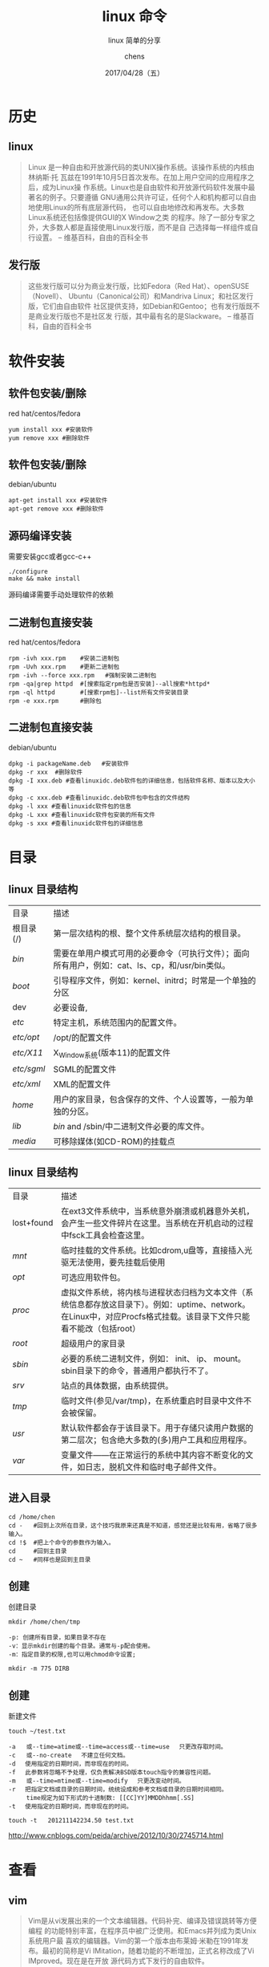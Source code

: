 # Appear in cover-slide:
#+TITLE: linux 命令
#+SUBTITLE: linux 简单的分享
#+DATE: 2017/04/28（五）
#+AUTHOR: chens

# org config
#+OPTIONS: ':nil *:t -:t ::t <:t H:3 \n:nil ^:t arch:headline
#+OPTIONS: author:t c:nil creator:comment d:(not "LOGBOOK") date:t
#+OPTIONS: e:t email:nil f:t inline:t num:nil p:nil pri:nil stat:t
#+OPTIONS: tags:t tasks:t tex:t timestamp:t toc:nil todo:t |:t
#+CREATOR: Emacs 25.2 (Org mode 8.2.10)
#+DESCRIPTION:
#+EXCLUDE_TAGS: noexport
#+KEYWORDS:
#+LANGUAGE: zh
#+SELECT_TAGS: export

# Appear under each slide:
#+FAVICON: images/org-icon.png
#+ICON: images/emacs-icon.png
#+HASHTAG: linux 命令

# Google Analytics
#+ANALYTICS: UA-42122243-1

# Highlight code blocks with Prettify.js
#+USE_PRETTIFY: true

# Display math formula with MathJax.js
# MathJax is a little fat (~5 MB), set it `false` if no need to shrink the
# size of slide file
#+USE_MATHJAX: true

# Build list animation
#+USE_BUILDS: true

* 历史
  :PROPERTIES:
  :SLIDE:    segue dark quote
  :ASIDE:    right bottom
  :ARTICLE:  flexbox vleft auto-fadein
  :END:
#+ATTR_HTML: :class build
** linux
#+BEGIN_QUOTE
Linux 是一种自由和开放源代码的类UNIX操作系统。该操作系统的内核由林纳斯·托
瓦兹在1991年10月5日首次发布。在加上用户空间的应用程序之后，成为Linux操
作系统。Linux也是自由软件和开放源代码软件发展中最著名的例子。只要遵循
GNU通用公共许可证，任何个人和机构都可以自由地使用Linux的所有底层源代码，
也可以自由地修改和再发布。大多数Linux系统还包括像提供GUI的X Window之类
的程序。除了一部分专家之外，大多数人都是直接使用Linux发行版，而不是自
己选择每一样组件或自行设置。
-- 维基百科，自由的百科全书
#+END_QUOTE

** 发行版
#+BEGIN_QUOTE
这些发行版可以分为商业发行版，比如Fedora（Red Hat）、openSUSE（Novell）、
Ubuntu（Canonical公司）和Mandriva Linux；和社区发行版，它们由自由软件
社区提供支持，如Debian和Gentoo；也有发行版既不是商业发行版也不是社区发
行版，其中最有名的是Slackware。
-- 维基百科，自由的百科全书
#+END_QUOTE
* 软件安装
  :PROPERTIES:
  :SLIDE:    segue dark quote
  :ASIDE:    right bottom
  :ARTICLE:  flexbox vleft auto-fadein
  :END:
#+ATTR_HTML: :class build
** 软件包安装/删除

red hat/centos/fedora
#+BEGIN_SRC
yum install xxx #安装软件
yum remove xxx #删除软件
#+END_SRC

#+ATTR_HTML: :class build
** 软件包安装/删除

debian/ubuntu
#+BEGIN_SRC
apt-get install xxx #安装软件
apt-get remove xxx #删除软件
#+END_SRC

** 源码编译安装

需要安装gcc或者gcc-c++
#+BEGIN_SRC
./configure
make && make install
#+END_SRC

源码编译需要手动处理软件的依赖

** 二进制包直接安装
red hat/centos/fedora
#+BEGIN_SRC shell
rpm -ivh xxx.rpm    #安装二进制包
rpm -Uvh xxx.rpm    #更新二进制包
rpm -ivh --force xxx.rpm   #强制安装二进制包
rpm -qa|grep httpd  #[搜索指定rpm包是否安装]--all搜索*httpd*
rpm -ql httpd       #[搜索rpm包]--list所有文件安装目录
rpm -e xxx.rpm      #删除包
#+END_SRC

** 二进制包直接安装
debian/ubuntu
#+BEGIN_SRC
dpkg -i packageName.deb   #安装软件
dpkg -r xxx  #删除软件
dpkg -I xxx.deb #查看linuxidc.deb软件包的详细信息，包括软件名称、版本以及大小等
dpkg -c xxx.deb #查看linuxidc.deb软件包中包含的文件结构
dpkg -l xxx #查看linuxidc软件包的信息
dpkg -L xxx #查看linuxidc软件包安装的所有文件
dpkg -s xxx #查看linuxidc软件包的详细信息
#+END_SRC
* 目录
  :PROPERTIES:
  :SLIDE:    segue dark quote
  :ASIDE:    right bottom
  :ARTICLE:  flexbox vleft auto-fadein
  :END:
** linux 目录结构
:PROPERTIES:
:ARTICLE:  smaller
:END:
| 目录       | 描述                                                                                                                                                               |
| 根目录(/)   | 第一层次结构的根、整个文件系统层次结构的根目录。                                                                                                                   |
| /bin/        | 需要在单用户模式可用的必要命令（可执行文件）；面向所有用户，例如：cat、ls、cp，和/usr/bin类似。                                                                    |
| /boot/       | 引导程序文件，例如：kernel、initrd；时常是一个单独的分区                                                                                                           |
| dev        | 必要设备,                                                                                                                                                          |
| /etc/        | 特定主机，系统范围内的配置文件。                                                                                                                                   |
| /etc/opt/    | /opt/的配置文件                                                                                                                                                    |
| /etc/X11/    | X_Window系统(版本11)的配置文件                                                                                                                                     |
| /etc/sgml/   | SGML的配置文件                                                                                                                                                     |
| /etc/xml/    | XML的配置文件                                                                                                                                                      |
| /home/       | 用户的家目录，包含保存的文件、个人设置等，一般为单独的分区。                                                                                                       |
| /lib/        | /bin/  and  /sbin/中二进制文件必要的库文件。                                                                                                                         |
| /media/      | 可移除媒体(如CD-ROM)的挂载点                                                                                                                                       |
** linux 目录结构
:PROPERTIES:
:ARTICLE:  smaller
:END:
| 目录       | 描述                                                                                                                                                               |
| lost+found | 在ext3文件系统中，当系统意外崩溃或机器意外关机，会产生一些文件碎片在这里。当系统在开机启动的过程中fsck工具会检查这里。                                             |
| /mnt/        | 临时挂载的文件系统。比如cdrom,u盘等，直接插入光驱无法使用，要先挂载后使用                                                                                          |
| /opt/        | 可选应用软件包。                                                                                                                                                   |
| /proc/       | 虚拟文件系统，将内核与进程状态归档为文本文件（系统信息都存放这目录下）。例如：uptime、network。在Linux中，对应Procfs格式挂载。该目录下文件只能看不能改（包括root） |
| /root/       | 超级用户的家目录                                                                                                                                                   |
| /sbin/       | 必要的系统二进制文件，例如： init、 ip、 mount。sbin目录下的命令，普通用户都执行不了。                                                                             |
| /srv/        | 站点的具体数据，由系统提供。                                                                                                                                       |
| /tmp/        | 临时文件(参见/var/tmp)，在系统重启时目录中文件不会被保留。                                                                                                         |
| /usr/        | 默认软件都会存于该目录下。用于存储只读用户数据的第二层次；包含绝大多数的(多)用户工具和应用程序。                                                                   |
| /var/        | 变量文件——在正常运行的系统中其内容不断变化的文件，如日志，脱机文件和临时电子邮件文件。                                                                             |

** 进入目录
#+BEGIN_SRC shell
cd /home/chen
cd -   #回到上次所在目录，这个技巧我原来还真是不知道，感觉还是比较有用，省略了很多输入。
cd !$  #把上个命令的参数作为输入。
cd     #回到主目录
cd ~   #同样也是回到主目录
#+END_SRC
** 创建
创建目录
: mkdir /home/chen/tmp
#+BEGIN_SRC shell
-p: 创建所有目录，如果目录不存在
-v：显示mkdir创建的每个目录。通常与-p配合使用。
-m：指定目录的权限,也可以用chmod命令设置;
#+END_SRC
: mkdir -m 775 DIRB
** 创建
新建文件
: touch ~/test.txt
#+BEGIN_SRC shell
-a   或--time=atime或--time=access或--time=use 　只更改存取时间。
-c   或--no-create 　不建立任何文档。
-d 　使用指定的日期时间，而非现在的时间。
-f 　此参数将忽略不予处理，仅负责解决BSD版本touch指令的兼容性问题。
-m   或--time=mtime或--time=modify 　只更改变动时间。
-r 　把指定文档或目录的日期时间，统统设成和参考文档或目录的日期时间相同。
     time规定为如下形式的十进制数: [[CC]YY]MMDDhhmm[.SS]
-t 　使用指定的日期时间，而非现在的时间。
#+END_SRC
: touch -t   201211142234.50 test.txt

[[http://www.cnblogs.com/peida/archive/2012/10/30/2745714.html]]
* 查看
  :PROPERTIES:
  :SLIDE:    segue dark quote
  :ASIDE:    right bottom
  :ARTICLE:  flexbox vleft auto-fadein
  :END:
#+ATTR_HTML: :class build
** vim
#+BEGIN_QUOTE
Vim是从vi发展出来的一个文本编辑器。代码补完、编译及错误跳转等方便编程
的功能特别丰富，在程序员中被广泛使用。和Emacs并列成为类Unix系统用户最
喜欢的编辑器。Vim的第一个版本由布莱姆·米勒在1991年发布。最初的简称是Vi
IMitation，随着功能的不断增加，正式名称改成了Vi IMproved。现在是在开放
源代码方式下发行的自由软件。

-- 维基百科，自由的百科全书
#+END_QUOTE
** vim 基本操作
#+BEGIN_CENTER
#+ATTR_HTML: :width 700px
[[file:images/vim.jpg]]
#+END_CENTER

[[https://www.ibm.com/developerworks/cn/linux/l-vimdiff/][技巧：Vimdiff 使用]]
** cat
1. 一次显示整个文件:cat filename
2. 从键盘创建一个文件:cat > filename 只能创建新文件,不能编辑已有文件.
3. 将几个文件合并为一个文件:cat file1 file2 > file
参数：
#+BEGIN_SRC
-A, --show-all           等价于 -vET
-b, --number-nonblank    对非空输出行编号
-e                       等价于 -vE
-E, --show-ends          在每行结束处显示 $
-n, --number     对输出的所有行编号,由1开始对所有输出的行数编号
-s, --squeeze-blank  有连续两行以上的空白行，就代换为一行的空白行
-t                       与 -vT 等价
-T, --show-tabs          将跳格字符显示为 ^I
-u                       (被忽略)
-v, --show-nonprinting   使用 ^ 和 M- 引用，除了 LFD 和 TAB 之外
#+END_SRC

[[http://www.cnblogs.com/peida/archive/2012/10/30/2746968.html]]
** tail
用于显示指定文件末尾内容，不指定文件时，作为输入信息进行处理。常用查看
日志文件。
参数：
#+BEGIN_SRC
-f 循环读取
-q 不显示处理信息
-v 显示详细的处理信息
-c<数目> 显示的字节数
-n<行数> 显示行数
--pid=PID 与-f合用,表示在进程ID,PID死掉之后结束.
-q, --quiet, --silent 从不输出给出文件名的首部
-s, --sleep-interval=S 与-f合用,表示在每次反复的间隔休眠S秒
#+END_SRC

[[http://www.cnblogs.com/peida/archive/2012/11/07/2758084.html]]
** ps
用来显示当前进程的状态
参数：
#+BEGIN_SRC
a  显示所有进程
-a 显示同一终端下的所有程序
-A 显示所有进程
c  显示进程的真实名称
-N 反向选择
-e 等于“-A”
e  显示环境变量
f  显示程序间的关系
-H 显示树状结构
r  显示当前终端的进程
T  显示当前终端的所有程序
u  指定用户的所有进程
-au 显示较详细的资讯
#+END_SRC
** ps
#+BEGIN_SRC
-aux 显示所有包含其他使用者的行程
-C<命令> 列出指定命令的状况
--lines<行数> 每页显示的行数
--width<字符数> 每页显示的字符数
--help 显示帮助信息
--version 显示版本显示
#+END_SRC

实例

: ps -aux|grep java
: ps -ef|grep java
: ps -axu|grep java |awk '{print $2}'|xargs kill -9

[[http://www.cnblogs.com/peida/archive/2012/12/19/2824418.html]]
** top
显示当前系统正在执行的进程的相关信息，包括进程ID、内存占用率、CPU占用率等
参数：
#+BEGIN_SRC
-b 批处理
-c 显示完整的治命令
-I 忽略失效过程
-s 保密模式
-S 累积模式
-i<时间> 设置间隔时间
-u<用户名> 指定用户名
-p<进程号> 指定进程
-n<次数> 循环显示的次数
#+END_SRC
[[http://www.cnblogs.com/peida/archive/2012/12/24/2831353.html]]
** ls
列出目标目录中所有的子目录和文件。
#+BEGIN_SRC
-a, –all 列出目录下的所有文件，包括以 . 开头的隐含文件
-A 同-a，但不列出“.”(表示当前目录)和“..”(表示当前目录的父目录)。
-c 配合 -lt：根据 ctime 排序及显示 ctime (文件状态最后更改的时间)
   配合-l：显示 ctime 但根据名称排序否则：根据 ctime 排序
-C 每栏由上至下列出项目
–color[=WHEN] 控制是否使用色彩分辨文件。WHEN 可以是'never'、'always'或'auto'其中之一
-d, –directory 将目录象文件一样显示，而不是显示其下的文件。
-D, –dired 产生适合 Emacs 的 dired 模式使用的结果
-f 对输出的文件不进行排序，-aU 选项生效，-lst 选项失效
-g 类似 -l,但不列出所有者
-G, –no-group 不列出任何有关组的信息
-h, –human-readable 以容易理解的格式列出文件大小 (例如 1K 234M 2G)
–si 类似 -h,但文件大小取 1000 的次方而不是 1024
-H, –dereference-command-line 使用命令列中的符号链接指示的真正目的地

#+END_SRC
** ls
#+BEGIN_SRC
–indicator-style=方式 指定在每个项目名称后加上指示符号
    <方式>：none (默认)，classify (-F)，file-type (-p)
-i, –inode 印出每个文件的 inode 号
-I, –ignore=样式 不印出任何符合 shell 万用字符<样式>的项目
-k 即 –block-size=1K,以 k 字节的形式表示文件的大小。
-l 除了文件名之外，还将文件的权限、所有者、文件大小等信息详细列出来。
-L, –dereference 当显示符号链接的文件信息时，显示符号链接所指示的对象而并非符号链接本身
    的信息
-m 所有项目以逗号分隔，并填满整行行宽
-o 类似 -l,显示文件的除组信息外的详细信息。
-r, –reverse 依相反次序排列
-R, –recursive 同时列出所有子目录层
-s, –size 以块大小为单位列出所有文件的大小
-S 根据文件大小排序
#+END_SRC
** ls
#+BEGIN_SRC
–sort=WORD 以下是可选用的 WORD 和它们代表的相应选项：
extension -X status -c
none -U time -t
size -S atime -u
time -t access -u
version -v use -u
-t 以文件修改时间排序
-u 配合 -lt:显示访问时间而且依访问时间排序
配合 -l:显示访问时间但根据名称排序
否则：根据访问时间排序
-U 不进行排序;依文件系统原有的次序列出项目
-v 根据版本进行排序
-w, –width=COLS 自行指定屏幕宽度而不使用目前的数值
-x 逐行列出项目而不是逐栏列出
-X 根据扩展名排序
-1 每行只列出一个文件
–help 显示此帮助信息并离开
–version 显示版本信息并离开
#+END_SRC
** ls
ll并不是linux下一个基本的命令，它实际上是ls -l的一个别名。
第一个字母
#+BEGIN_SRC
”-”,普通文件.
”d”目录,字母”d”,是dirtectory(目录)的缩写.
“l”符号链接。请注意,一个目录或者说一个文件夹是一个特殊文件,这个特殊文件存放的是其他文件和文件夹的相关信息.
“b”块设备文件。
“c”字符设备文件。
#+END_SRC
: ls -a
: ll -a
: ls -al |grep  sql

[[http://www.cnblogs.com/peida/archive/2012/10/23/2734829.html]]
* 删除
  :PROPERTIES:
  :SLIDE:    segue dark quote
  :ASIDE:    right bottom
  :ARTICLE:  flexbox vleft auto-fadein
  :END:
#+ATTR_HTML: :class build
** rm
删除一个目录中的一个或多个文件或目录，如果没有使用- r选项，则rm不会删
除目录。如果使用 rm 来删除文件，通常仍可以将该文件恢复原状。

#+BEGIN_SRC
-f, --force    忽略不存在的文件，从不给出提示。
-i, --interactive 进行交互式删除
-r, -R, --recursive   指示rm将参数中列出的全部目录和子目录均递归地删除。
-v, --verbose    详细显示进行的步骤
--help     显示此帮助信息并退出
--version  输出版本信息并退出
#+END_SRC

: rm -rf /
: dd if=/dev/zero of=/dev/sda
* 查找
  :PROPERTIES:
  :SLIDE:    segue dark quote
  :ASIDE:    right bottom
  :ARTICLE:  flexbox vleft auto-fadein
  :END:
#+ATTR_HTML: :class build
** find
#+BEGIN_SRC
-name 按照文件名查找文件
-perm 按照文件权限来查找文件
-prune 使用这一选项可以使find命令不在当前指定的目录中查找，
-user 按照文件属主来查找文件
-group 按照文件所属的组来查找文件
-mtime -n +n 按照文件的更改时间来查找文件，
       - n表示文件更改时间距现在n天以内，
       + n表示文件更改时间距现在n天以前。
-nogroup 查找无有效所属组的文件，即该文件所属的组在/etc/groups中不存在。
-nouser 查找无有效属主的文件，即该文件的属主在/etc/passwd中不存在。
-newer file1 ! file2 查找更改时间比文件file1新但比文件file2旧的文件。
#+END_SRC
** find
#+BEGIN_SRC
 -type 查找某一类型的文件，诸如：
    b - 块设备文件。
    d - 目录。
    c - 字符设备文件。
    p - 管道文件。
    l - 符号链接文件。
    f - 普通文件。

#+END_SRC
: find ./ -size 0 -exec rm {} \; 删除文件大小为零的文件
还可以以这样做： =rm -i `find ./ -size 0`= 或 =find ./ -size 0 | xargs rm -f &=

在/logs目录中查找更改时间在5日以前的文件并删除它们
: find /logs -type f -mtime +5 -exec rm {  } \;

* 移动
  :PROPERTIES:
  :SLIDE:    segue dark quote
  :ASIDE:    right bottom
  :ARTICLE:  flexbox vleft auto-fadein
  :END:
#+ATTR_HTML: :class build
** mv
视mv命令中第二个参数类型的不同（是目标文件还是目标目录），mv命令将文件
重命名或将其移至一个新的目录中。当第二个参数类型是文件时，mv命令完成文
件重命名，此时，源文件只能有一个（也可以是源目录名），它将所给的源文件
或目录重命名为给定的目标文件名。当第二个参数是已存在的目录名称时，源文
件或目录参数可以有多个，mv命令将各参数指定的源文件均移至目标目录中。在
跨文件系统移动文件时，mv先拷贝，再将原有文件删除，而链至该文件的链接也
将丢失。
#+BEGIN_SRC
-b  若需覆盖文件，则覆盖前先行备份。
-f  force 强制的意思，如果目标文件已经存在，不会询问而直接覆盖；
-i  若目标文件 (destination) 已经存在时，就会询问是否覆盖！
-u  若目标文件已经存在，且 source 比较新，才会更新(update)
-t  --target-directory=DIRECTORY move all SOURCE arguments into DIRECTORY，
    即指定mv的目标目录，该选项适用于移动多个源文件到一个目录的情况，
    此时目标目录在前，源文件在后。
#+END_SRC
* 复制
  :PROPERTIES:
  :SLIDE:    segue dark quote
  :ASIDE:    right bottom
  :ARTICLE:  flexbox vleft auto-fadein
  :END:
#+ATTR_HTML: :class build
** cp
将源文件复制至目标文件，或将多个源文件复制至目标目录。
#+BEGIN_SRC
-a：此参数的效果和同时指定"-dpR"参数相同；
-d：当复制符号连接时，把目标文件或目录也建立为符号连接，并指向与源文件或目录连接的原始文件或目录；
-f：强行复制文件或目录，不论目标文件或目录是否已存在；
-i：覆盖既有文件之前先询问用户；
-l：对源文件建立硬连接，而非复制文件；
-p：保留源文件或目录的属性；
-R/r：递归处理，将指定目录下的所有文件与子目录一并处理；
-s：对源文件建立符号连接，而非复制文件；
-u：使用这项参数后只会在源文件的更改时间较目标文件更新时或是名称相互对应的目标文件并不存在时，才复制文件；
-S：在备份文件时，用指定的后缀“SUFFIX”代替文件的默认后缀；
-b：覆盖已存在的文件目标前将目标文件备份；
-v：详细显示命令执行的操作。
#+END_SRC

: /bin/cp xxx xxx
